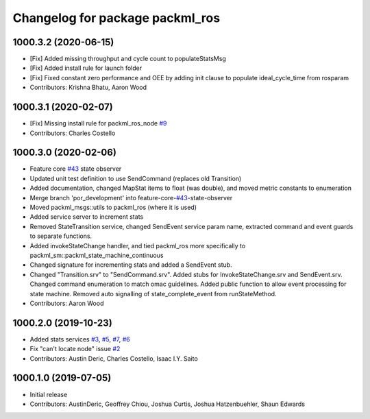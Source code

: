 ^^^^^^^^^^^^^^^^^^^^^^^^^^^^^^^^
Changelog for package packml_ros
^^^^^^^^^^^^^^^^^^^^^^^^^^^^^^^^

1000.3.2 (2020-06-15)
---------------------
* [Fix] Added missing throughput and cycle count to populateStatsMsg
* [Fix] Added install rule for launch folder
* [Fix] Fixed constant zero performance and OEE by adding init clause to populate ideal_cycle_time from rosparam
* Contributors: Krishna Bhatu, Aaron Wood

1000.3.1 (2020-02-07)
---------------------
* [Fix] Missing install rule for packml_ros_node `#9 <https://github.com/plusone-robotics/packml/issues/9>`_
* Contributors: Charles Costello

1000.3.0 (2020-02-06)
---------------------
* Feature core `#43 <https://github.com/plusone-robotics/packml/issues/43>`_ state observer
* Updated unit test definition to use SendCommand (replaces old Transition)
* Added documentation, changed MapStat items to float (was double), and moved metric constants to enumeration
* Merge branch 'por_development' into feature-core-`#43 <https://github.com/plusone-robotics/packml/issues/43>`_-state-observer
* Moved packml_msgs::utils to packml_ros (where it is used)
* Added service server to increment stats
* Removed StateTransition service, changed SendEvent service param name, extracted command and event guards to separate functions.
* Added invokeStateChange handler, and tied packml_ros more specifically to packml_sm::packml_state_machine_continuous
* Changed signature for incrementing stats and added a SendEvent stub.
* Changed "Transition.srv" to "SendCommand.srv". Added stubs for InvokeStateChange.srv and SendEvent.srv. Changed command enumeration to match omac guidelines. Added public function to allow event processing for state machine. Removed auto signalling of state_complete_event from runStateMethod.
* Contributors: Aaron Wood

1000.2.0 (2019-10-23)
---------------------
* Added stats services `#3 <https://github.com/plusone-robotics/packml/issues/3>`_, `#5 <https://github.com/plusone-robotics/packml/issues/5>`_, `#7 <https://github.com/plusone-robotics/packml/issues/7>`_, `#6 <https://github.com/plusone-robotics/packml/issues/6>`_
* Fix "can't locate node" issue  `#2 <https://github.com/plusone-robotics/packml/issues/2>`_
* Contributors: Austin Deric, Charles Costello, Isaac I.Y. Saito

1000.1.0 (2019-07-05)
---------------------
* Initial release
* Contributors: AustinDeric, Geoffrey Chiou, Joshua Curtis, Joshua Hatzenbuehler, Shaun Edwards
